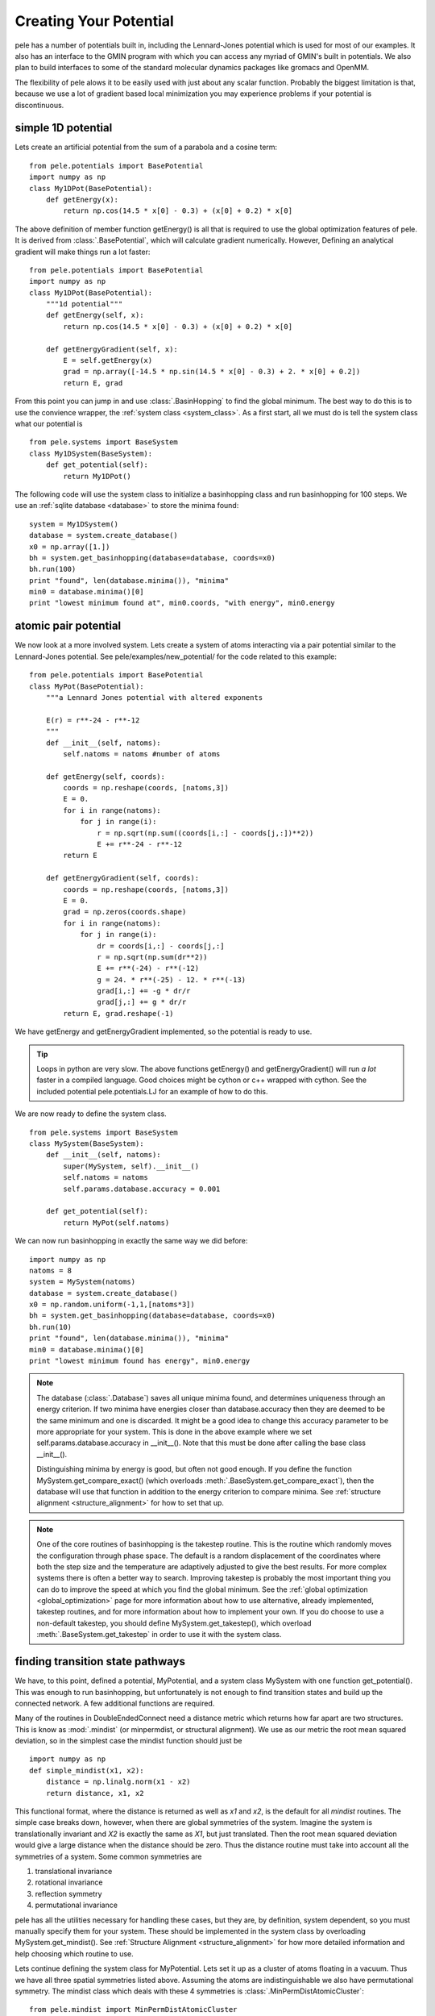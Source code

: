 .. _tutorial_potential:

Creating Your Potential
-----------------------
pele has a number of potentials built in, including the Lennard-Jones potential which
is used for most of our examples.  It also has an interface to the GMIN program with
which you can access any myriad of GMIN's built in potentials.
We also plan to build interfaces to some of the standard molecular dynamics packages
like gromacs and OpenMM.  

The flexibility of pele alows it to be easily used with just about any scalar
function.  Probably the biggest limitation is that, because we use a lot of
gradient based local minimization you may experience problems if your potential
is discontinuous.

simple 1D potential
+++++++++++++++++++
Lets create an artificial potential from the sum of a parabola and a cosine
term::

  from pele.potentials import BasePotential
  import numpy as np
  class My1DPot(BasePotential):
      def getEnergy(x):
          return np.cos(14.5 * x[0] - 0.3) + (x[0] + 0.2) * x[0]

The above definition of member function getEnergy() is all that is required to
use the global optimization features of pele.  It is derived from :class:`.BasePotential`, which will
calculate gradient numerically.  However, Defining an analytical gradient will
make things run a lot faster::

  from pele.potentials import BasePotential
  import numpy as np
  class My1DPot(BasePotential):
      """1d potential"""
      def getEnergy(self, x):
          return np.cos(14.5 * x[0] - 0.3) + (x[0] + 0.2) * x[0]

      def getEnergyGradient(self, x):
          E = self.getEnergy(x)
          grad = np.array([-14.5 * np.sin(14.5 * x[0] - 0.3) + 2. * x[0] + 0.2])
          return E, grad


From this point you can jump in and use :class:`.BasinHopping` to find the global minimum.
The best way to do this is to use the convience wrapper, the :ref:`system class <system_class>`.
As a first start, all we must do is tell the system class what our potential is ::

  from pele.systems import BaseSystem
  class My1DSystem(BaseSystem):
      def get_potential(self):
          return My1DPot()

The following code will use the system class to initialize a basinhopping class
and run basinhopping for 100 steps.  We use an :ref:`sqlite database
<database>` to store the minima found::

    system = My1DSystem()
    database = system.create_database()
    x0 = np.array([1.])
    bh = system.get_basinhopping(database=database, coords=x0)
    bh.run(100)
    print "found", len(database.minima()), "minima"
    min0 = database.minima()[0]
    print "lowest minimum found at", min0.coords, "with energy", min0.energy


atomic pair potential
+++++++++++++++++++++
We now look at a more involved system.
Lets create a system of atoms interacting via a pair potential similar to
the Lennard-Jones potential.  See pele/examples/new_potential/ for the code
related to this example::

  from pele.potentials import BasePotential
  class MyPot(BasePotential):
      """a Lennard Jones potential with altered exponents
      
      E(r) = r**-24 - r**-12
      """
      def __init__(self, natoms):
          self.natoms = natoms #number of atoms
      
      def getEnergy(self, coords):
          coords = np.reshape(coords, [natoms,3])
          E = 0.
          for i in range(natoms):
              for j in range(i):
                  r = np.sqrt(np.sum((coords[i,:] - coords[j,:])**2)) 
                  E += r**-24 - r**-12
          return E

      def getEnergyGradient(self, coords):
          coords = np.reshape(coords, [natoms,3])
          E = 0.
          grad = np.zeros(coords.shape)
          for i in range(natoms):
              for j in range(i):
                  dr = coords[i,:] - coords[j,:]
                  r = np.sqrt(np.sum(dr**2)) 
                  E += r**(-24) - r**(-12)
                  g = 24. * r**(-25) - 12. * r**(-13)
                  grad[i,:] += -g * dr/r
                  grad[j,:] += g * dr/r
          return E, grad.reshape(-1)


We have getEnergy and getEnergyGradient implemented, so the potential is
ready to use.

.. tip::
  Loops in python are very slow.  The above functions getEnergy() and
  getEnergyGradient() will run *a lot* faster in a compiled language.  Good
  choices might be cython or c++ wrapped with cython.  See the included
  potential pele.potentials.LJ for an example of how to do this.

We are now ready to define the system class. ::

    from pele.systems import BaseSystem
    class MySystem(BaseSystem):
        def __init__(self, natoms):
            super(MySystem, self).__init__()
            self.natoms = natoms
            self.params.database.accuracy = 0.001

        def get_potential(self):
            return MyPot(self.natoms)

We can now run basinhopping in exactly the same way we did before::

    import numpy as np
    natoms = 8
    system = MySystem(natoms)
    database = system.create_database()
    x0 = np.random.uniform(-1,1,[natoms*3])
    bh = system.get_basinhopping(database=database, coords=x0)
    bh.run(10)
    print "found", len(database.minima()), "minima"
    min0 = database.minima()[0]
    print "lowest minimum found has energy", min0.energy

.. note::

  The database (:class:`.Database`) saves all unique minima found, and determines uniqueness
  through an energy criterion.  If two minima have energies closer than
  database.accuracy then they are deemed to be the same minimum and one is
  discarded.  It might be a good idea to change this accuracy parameter to be
  more appropriate for your system. This is done in the above example where we
  set self.params.database.accuracy in __init__().  Note that this must be done
  after calling the base class __init__().

  Distinguishing minima by energy is good, but often not good enough.
  If you define the function MySystem.get_compare_exact() (which overloads
  :meth:`.BaseSystem.get_compare_exact`), then the database
  will use that function in addition to the energy criterion to compare minima.
  See :ref:`structure alignment <structure_alignment>` for how to set that up.

.. note::

  One of the core routines of basinhopping is the takestep routine.  This is
  the routine which randomly moves the configuration through phase space.  The
  default is a random displacement of the coordinates where both the step size
  and the temperature are adaptively adjusted to give the best results.  For
  more complex systems there is often a better way to search.  Improving
  takestep is probably the most important thing you can do to improve the speed
  at which you find the global minimum.  See the :ref:`global optimization
  <global_optimization>` page for more information about how to use
  alternative, already implemented, takestep routines, and for more information
  about how to implement your own.  If you do choose to use a non-default
  takestep, you should define MySystem.get_takestep(), which overload
  :meth:`.BaseSystem.get_takestep` in order to use it with the system class.


finding transition state pathways
+++++++++++++++++++++++++++++++++
We have, to this point, defined a potential, MyPotential, and a system class
MySystem with one function get_potential().  This was enough to run
basinhopping, but unfortunately is not enough to find transition states and
build up the connected network.  A few additional functions are required.

Many of the routines in DoubleEndedConnect need a distance metric which returns
how far apart are two structures.  This is know as :mod:`.mindist` (or minpermdist, or
structural alignment).  We use as our metric the root mean squared
deviation, so in the simplest case the mindist function should just be ::

  import numpy as np
  def simple_mindist(x1, x2):
      distance = np.linalg.norm(x1 - x2)
      return distance, x1, x2

This functional format, where the distance is returned
as well as `x1` and `x2`, is the default for all `mindist` routines.
The simple case breaks down, however, when there are global symmetries of the
system.  Imagine the system is translationally invariant and `X2` is
exactly the same as `X1`, but just translated.  Then the root mean squared
deviation would give a large distance when the distance should be zero.
Thus the distance routine must take into account all the symmetries of a system.
Some common symmetries are

1. translational invariance
2. rotational invariance
3. reflection symmetry
4. permutational invariance

pele has all the utilities necessary for handling these cases, but they are,
by definition, system dependent, so you must manually specify them for your
system.  These should be implemented in the system class by overloading 
MySystem.get_mindist().  See :ref:`Structure Alignment <structure_alignment>` for
how more detailed information and help choosing which routine to use.

Lets continue defining the system class for MyPotential.  Lets set
it up as a cluster of atoms floating in a vacuum.   Thus we have all three spatial
symmetries listed above.  Assuming the atoms are indistinguishable we also have
permutational symmetry.  The mindist class which deals with these 4 symmetries
is :class:`.MinPermDistAtomicCluster`::

  from pele.mindist import MinPermDistAtomicCluster
  class MySystem(BaseSystem):
    ...    
    def get_mindist(self):
        permlist = [range(self.natoms)]
        return MinPermDistAtomicCluster(permlist=permlist, niter=10)

We're not quite ready yet.  The routine which searches for transition states (:class:`.FindTransitionState`)
uses a routine which walks uphill in the direction of the lowest eigenvector
(the eigenvector with the lowest eigenvalue) while walking downhill in all
other directions.  We find this lowest eigenvector by looking for the direction
with the largest negative curvature with :class:`.FindLowestEigenVector`.  This search is a lot easier and less error
prone if the search space is reduced and made simpler by removing the trivial
zero eigenvectors.  These are directions in phase space which have zero 
eigenvalue and correspond to trivial global symmetries of the system, e.g.
translational and rotational symmetry, or frozen degrees of freedom.
In order to implement this, MySystem.get_orthogonalize_to_zero_eigenvectors()
must return a function which makes a given vector orthogonal to all trivial
zero eigenvectors.  See
:meth:`.BaseSystem.MySystem.get_orthogonalize_to_zero_eigenvectors` and
:ref:`transition state search <ts_refinement_description>` for more
information.  If your system has no zero eigenvalues, that function can just
return `None`.  For our cluster system we have 3 zero eigenvectors
for translational symmetries and 3 zero eigenvectors for rotational symmetries.
The routine which takes care of this is called :func:`.orthogopt`
:: 

  from pele.transition_states import orthogopt
  class MySystem(BaseSystem):
      ...    
      def get_orthogonalize_to_zero_eigenvectors(self):
          return orthogopt


We are now ready to find transition state pathways between minima.
As a starting point we will use the database that we built up
from the basinhopping run above. We will connect all minima to the lowest
energy minimum. ::

    from pele.landscape import ConnectManager
    manager = ConnectManager(database, strategy="gmin")
    for i in xrange(database.number_of_minima()-1):
        min1, min2 = manager.get_connect_job()
        connect = system.get_double_ended_connect(min1, min2, database)
        connect.connect()


In the above we have used the class :class:`.ConnectManager` to manage which
minima pairs to try to connect next.  This class has several different strategies
for connecting the minima.
We now have a fully connected database (though the basinhopping run was quite
short, so we may not have found the global minimum yet).
As a final step, let's plot the connectivity in the database using a :ref:`disconnectivity
graph <disconnectivity_graph>` ::

    from pele.utils.disconnectivity_graph import DisconnectivityGraph, database2graph
    import matplotlib.pyplot as plt
    #convert the database to a networkx graph
    graph = database2graph(database)
    dg = DisconnectivityGraph(graph, nlevels=3, center_gmin=True)
    dg.calculate()
    dg.plot()
    plt.show()

.. figure:: dgraph_mypotential.png
  :height: 300
